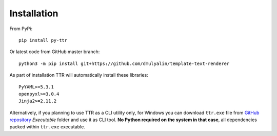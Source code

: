 Installation
############

From PyPi::

  pip install py-ttr
  
Or latest code from GitHub master branch::

  python3 -m pip install git+https://github.com/dmulyalin/template-text-renderer
  
As part of installation TTR will automatically install these libraries::

    PyYAML>=5.3.1
    openpyxl>=3.0.4
    Jinja2>=2.11.2
	
Alternatively, if you planning to use TTR as a CLI utility only, for Windows you can download
``ttr.exe`` file from `GitHub repository <https://github.com/dmulyalin/template-text-renderer/>`_
`Executable` folder and use it as CLI tool. **No Python required on the system in that case**, all 
dependencies packed within ``ttr.exe`` executable.